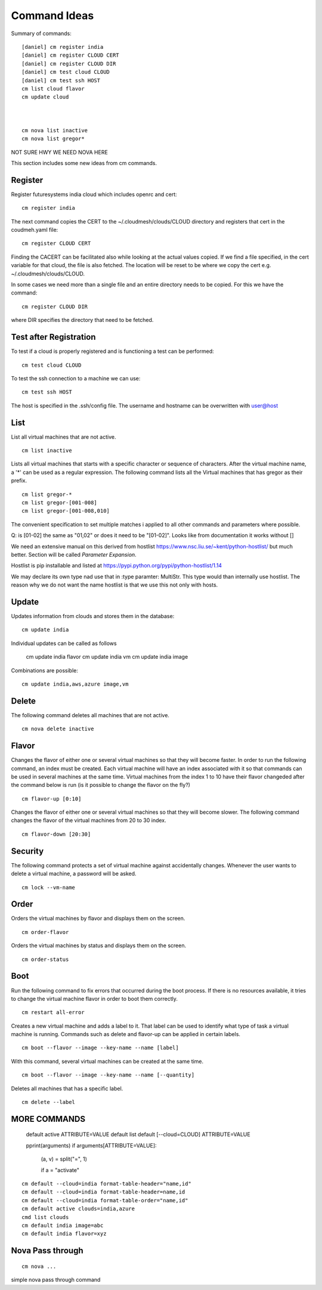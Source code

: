 Command Ideas
=======================================================================

Summary of commands::

  [daniel] cm register india
  [daniel] cm register CLOUD CERT
  [daniel] cm register CLOUD DIR
  [daniel] cm test cloud CLOUD
  [daniel] cm test ssh HOST
  cm list cloud flavor
  cm update cloud



  cm nova list inactive
  cm nova list gregor*
NOT SURE HWY WE NEED NOVA HERE

This section includes some new ideas from cm commands.


Register
--------

Register futuresystems india cloud which includes openrc and cert::

  cm register india

The next command copies the CERT to the ~/.cloudmesh/clouds/CLOUD directory and
registers that cert in the coudmeh.yaml file::

   cm register CLOUD CERT

Finding the CACERT can be facilitated also while  looking at the
actual values copied. If we find a file specified, in the cert
variable for that cloud, the file is also fetched. The location will
be reset to be where we copy the cert e.g. ~/.cloudmesh/clouds/CLOUD.

In some cases we need more than a  single file and an entire directory
needs to be copied. For this we have the command::

  cm register CLOUD DIR

where DIR specifies the directory that need to be fetched.


Test after Registration
------------------------

To test if a cloud is properly registered and is functioning a test
can be performed::

  cm test cloud CLOUD

To test the ssh connection to a machine we can use::

  cm test ssh HOST

The host is specified in the .ssh/config file. The username and
hostname can be overwritten with user@host


List
----

List all virtual machines that are not active. ::

	cm list inactive


Lists all virtual machines that starts with a specific character or
sequence of characters. After the virtual machine name, a '*' can be
used as a regular expression. The following command lists all the
Virtual machines that has gregor as their prefix. ::

 	cm list gregor-*
	cm list gregor-[001-008]
	cm list gregor-[001-008,010]

The convenient specification to set multiple matches i applied
to all other commands and parameters where possible.

Q: is [01-02] the same as "01,02" or does it need to be
"[01-02]". Looks like from documentation it works without []

We need an extensive manual on this derived from hostlist
https://www.nsc.liu.se/~kent/python-hostlist/
but much better. Section will be called *Parameter Expansion*.

Hostlist is pip installable and listed at
https://pypi.python.org/pypi/python-hostlist/1.14

We may declare its own type nad use that in :type paramter: MultiStr.
This type would than internally use hostlist. The reason why we do not
want the name hostlist is that we use this not only with hosts.

.. note: not yet sure about the name MultiStr


Update
----

Updates information from clouds and stores them in the database::

	cm update india

Individual updates can be called as follows

	cm update india flavor
	cm update india vm
	cm update india image

Combinations are possible::

	cm update india,aws,azure image,vm


Delete
------

The following command deletes all machines that are not active. ::
 
	cm nova delete inactive



Flavor
------

Changes the flavor of either one or several virtual machines so that
they will become faster. In order to run the following command, an
index must be created. Each virtual machine will have an index
associated with it so that commands can be used in several machines at
the same time. Virtual machines from the index 1 to 10 have their
flavor changeded after the command below is run (is it possible to
change the flavor on the fly?) ::

	cm flavor-up [0:10]

Changes the flavor of either one or several virtual machines so that
they will become slower. The following command changes the flavor of
the virtual machines from 20 to 30 index. ::

	cm flavor-down [20:30]

Security
--------

The following command protects a set of virtual machine against
accidentally changes. Whenever the user wants to delete a virtual
machine, a password will be asked. ::

	cm lock --vm-name

Order
-----

Orders the virtual machines by flavor and displays them on the screen. ::

	cm order-flavor

Orders the virtual machines by status and displays them on the screen. ::
  
	cm order-status



Boot
-----
 
Run the following command to fix errors that occurred during the boot
process. If there is no resources available, it tries to change the
virtual machine flavor in order to boot them correctly. ::

	cm restart all-error


Creates a new virtual machine and adds a label to it. That label can
be used to identify what type of task a virtual machine is
running. Commands such as delete and flavor-up can be applied in
certain labels. ::

	cm boot --flavor --image --key-name --name [label]
 
With this command, several virtual machines can be created at the same time. ::

	cm boot --flavor --image --key-name --name [--quantity]

Deletes all machines that has a specific label. ::
	
	cm delete --label


MORE COMMANDS
-------------

	default active ATTRIBUTE=VALUE
	default list
	default [--cloud=CLOUD] ATTRIBUTE=VALUE


	pprint(arguments)
	if arguments[ATTRIBUTE=VALUE]:
		(a, v) = split("=", 1)

		if a = "activate"
::

	cm default --cloud=india format-table-header="name,id"
	cm default --cloud=india format-table-header=name,id
  	cm default --cloud=india format-table-order="name,id"
  	cm default active clouds=india,azure
  	cmd list clouds
  	cm default india image=abc
  	cm default india flavor=xyz

Nova Pass through
------------------

::

	cm nova ...

simple nova pass through command
